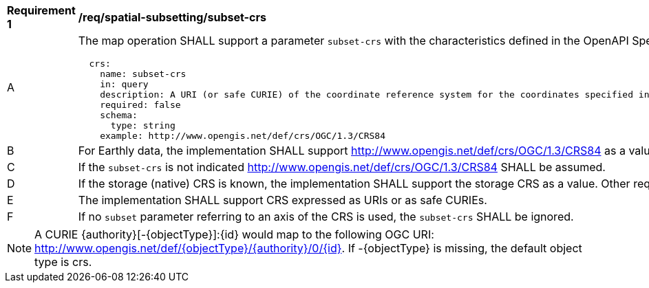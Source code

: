 [[req_spatial-subsetting_subset-crs]]
[width="90%",cols="2,6a"]
|===
^|*Requirement {counter:req-id}* |*/req/spatial-subsetting/subset-crs*
^|A |The map operation SHALL support a parameter `subset-crs` with the characteristics defined in the OpenAPI Specification 3.0 fragment
[source,YAML]
----
  crs:
    name: subset-crs
    in: query
    description: A URI (or safe CURIE) of the coordinate reference system for the coordinates specified in the `subset` parameter. The valid values are [OGC:CRS84], the native (storage) CRS (if different), or the output `crs` (if specified).
    required: false
    schema:
      type: string
    example: http://www.opengis.net/def/crs/OGC/1.3/CRS84
----
^|B |For Earthly data, the implementation SHALL support http://www.opengis.net/def/crs/OGC/1.3/CRS84 as a value.
^|C |If the `subset-crs` is not indicated http://www.opengis.net/def/crs/OGC/1.3/CRS84 SHALL be assumed.
^|D |If the storage (native) CRS is known, the implementation SHALL support the storage CRS as a value. Other requirements classes may allow additional values (see `crs` parameter definition).
^|E |The implementation SHALL support CRS expressed as URIs or as safe CURIEs.
^|F |If no `subset` parameter referring to an axis of the CRS is used, the `subset-crs` SHALL be ignored.
|===

NOTE: A CURIE {authority}[-{objectType}]:{id} would map to the following OGC URI: http://www.opengis.net/def/{objectType}/{authority}/0/{id}. If -{objectType} is missing, the default object type is crs.
